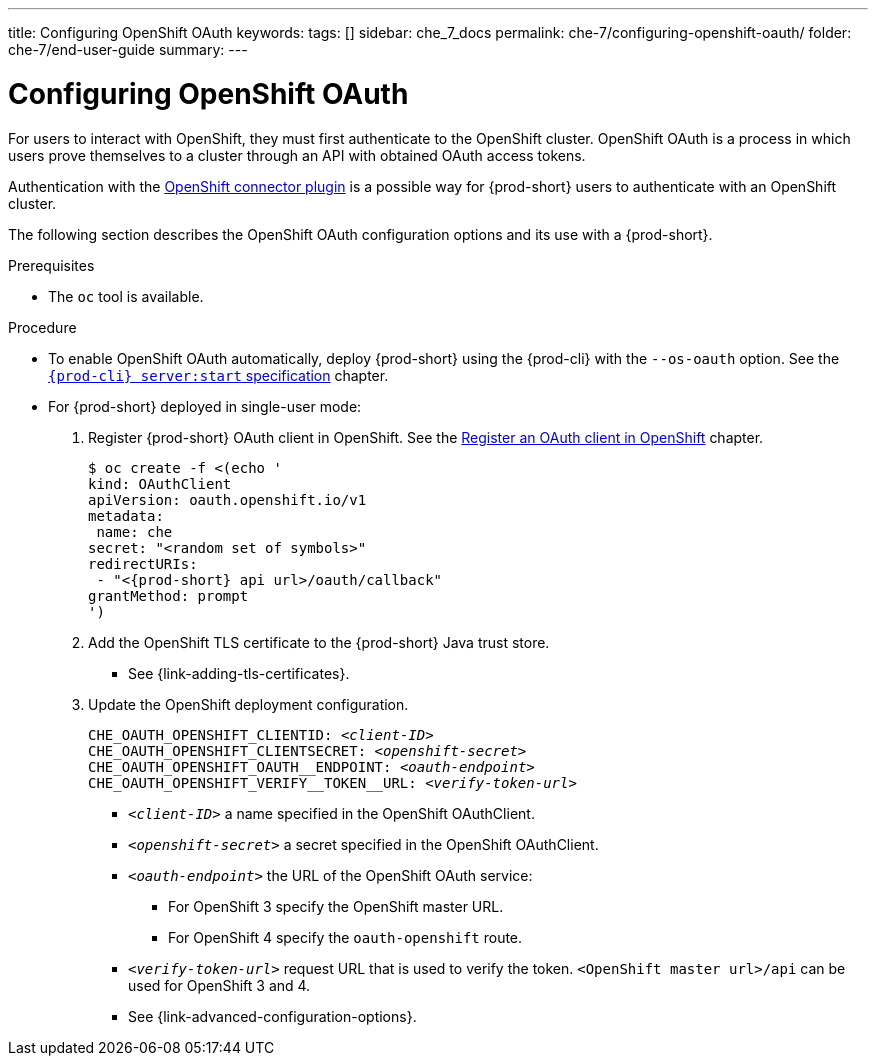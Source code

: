 ---
title: Configuring OpenShift OAuth
keywords:
tags: []
sidebar: che_7_docs
permalink: che-7/configuring-openshift-oauth/
folder: che-7/end-user-guide
summary:
---

:page-liquid:

[id="configuring-openshift-oauth_{context}"]
= Configuring OpenShift OAuth

For users to interact with OpenShift, they must first authenticate to the OpenShift cluster. OpenShift OAuth is a process in which users prove themselves to a cluster through an API with obtained OAuth access tokens.

Authentication with the link:{site-baseurl}che-7/openshift-connector-overview/[OpenShift connector plugin] is a possible way for {prod-short} users to authenticate with an OpenShift cluster.

The following section describes the OpenShift OAuth configuration options
and its use with a {prod-short}.

.Prerequisites

* The `oc` tool is available.

.Procedure


* To enable OpenShift OAuth automatically, deploy {prod-short} using the {prod-cli} with the `--os-oauth` option. See the
link:{link-cli-github}#user-content-{prod-cli}-serverstart[`{prod-cli} server:start` specification] chapter.

* For {prod-short} deployed in single-user mode:
+
====
. Register {prod-short} OAuth client in OpenShift. See the link:https://docs.openshift.com/container-platform/4.3/authentication/configuring-internal-oauth.html#oauth-register-additional-client_configuring-internal-oauth[Register an OAuth client in OpenShift] chapter.
+
[subs="+quotes,+attributes"]
----
$ oc create -f <(echo '
kind: OAuthClient
apiVersion: oauth.openshift.io/v1
metadata:
 name: che
secret: "<random set of symbols>"
redirectURIs:
 - "<{prod-short} api url>/oauth/callback"
grantMethod: prompt
')
----

. Add the OpenShift TLS certificate to the {prod-short} Java trust store.
+
* See {link-adding-tls-certificates}.
. Update the OpenShift deployment configuration.
+
[subs="+quotes,macros"]
----
CHE_OAUTH_OPENSHIFT_CLIENTID: _<client-ID>_
CHE_OAUTH_OPENSHIFT_CLIENTSECRET: _<openshift-secret>_
pass:[CHE_OAUTH_OPENSHIFT_OAUTH__ENDPOINT]: _<oauth-endpoint>_
pass:[CHE_OAUTH_OPENSHIFT_VERIFY__TOKEN__URL]: _<verify-token-url>_
----
+
* `_<client-ID>_` a name specified in the OpenShift OAuthClient.
* `_<openshift-secret>_` a secret specified in the OpenShift OAuthClient.
* `_<oauth-endpoint>_` the URL of the OpenShift OAuth service:
** For OpenShift 3 specify the OpenShift master URL.
** For OpenShift 4 specify the `oauth-openshift` route.
* `_<verify-token-url>_` request URL that is used to verify the token. `<OpenShift master url>/api` can be used for OpenShift 3 and 4.
+
* See {link-advanced-configuration-options}.
====

ifeval::["{project-context}" == "che"]
.Additional resources

For additional information about `singleuser` and `multiuser` authentication mods, see the link:{site-baseurl}che-7/authenticating-users/#authentication-mods_authenticating-users[Authentication modes] chapter. 
endif::[]


